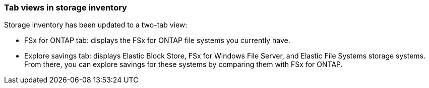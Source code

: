 === Tab views in storage inventory
Storage inventory has been updated to a two-tab view:

* FSx for ONTAP tab: displays the FSx for ONTAP file systems you currently have.
* Explore savings tab: displays Elastic Block Store, FSx for Windows File Server, and Elastic File Systems storage systems. From there, you can explore savings for these systems by comparing them with FSx for ONTAP.